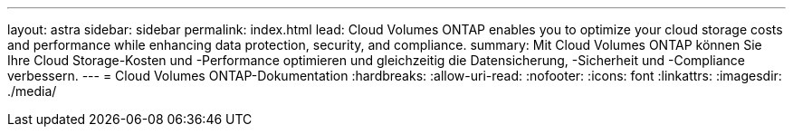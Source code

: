 ---
layout: astra 
sidebar: sidebar 
permalink: index.html 
lead: Cloud Volumes ONTAP enables you to optimize your cloud storage costs and performance while enhancing data protection, security, and compliance. 
summary: Mit Cloud Volumes ONTAP können Sie Ihre Cloud Storage-Kosten und -Performance optimieren und gleichzeitig die Datensicherung, -Sicherheit und -Compliance verbessern. 
---
= Cloud Volumes ONTAP-Dokumentation
:hardbreaks:
:allow-uri-read: 
:nofooter: 
:icons: font
:linkattrs: 
:imagesdir: ./media/


